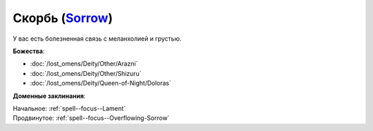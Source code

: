 .. title:: Домен скорби (Sorrow Domain)

.. rst-class:: domain
.. _Domain--Sorrow:

Скорбь (`Sorrow <https://2e.aonprd.com/Domains.aspx?ID=50>`_)
=============================================================================================================

У вас есть болезненная связь с меланхолией и грустью.

**Божества**:

* :doc:`/lost_omens/Deity/Other/Arazni`
* :doc:`/lost_omens/Deity/Other/Shizuru`
* :doc:`/lost_omens/Deity/Queen-of-Night/Doloras`

**Доменные заклинания**:

| Начальное: :ref:`spell--focus--Lament`
| Продвинутое: :ref:`spell--focus--Overflowing-Sorrow`
